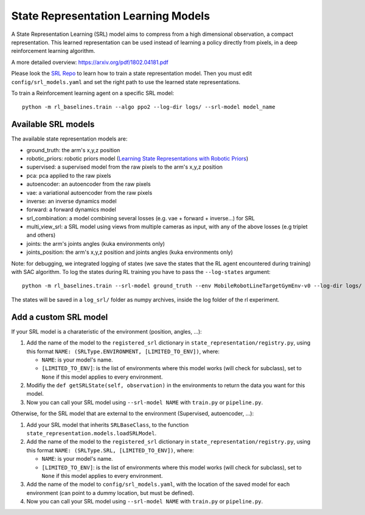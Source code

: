 .. _srl:

State Representation Learning Models
====================================

A State Representation Learning (SRL) model aims to compress from a high
dimensional observation, a compact representation. This learned
representation can be used instead of learning a policy directly from
pixels, in a deep reinforcement learning algorithm.

A more detailed overview:
`https://arxiv.org/pdf/1802.04181.pdf <https://arxiv.org/pdf/1802.04181.pdf>`__

Please look the `SRL Repo <https://github.com/araffin/srl-zoo>`__ to
learn how to train a state representation model. Then you must edit
``config/srl_models.yaml`` and set the right path to use the learned
state representations.

To train a Reinforcement learning agent on a specific SRL model:

::

   python -m rl_baselines.train --algo ppo2 --log-dir logs/ --srl-model model_name

Available SRL models
--------------------

The available state representation models are:

-  ground_truth: the arm's x,y,z position
-  robotic_priors: robotic priors model (`Learning State Representations
   with Robotic
   Priors <http://www.robotics.tu-berlin.de/fileadmin/fg170/Publikationen_pdf/Jonschkowski-15-AURO.pdf>`__)
-  supervised: a supervised model from the raw pixels to the arm's x,y,z
   position
-  pca: pca applied to the raw pixels
-  autoencoder: an autoencoder from the raw pixels
-  vae: a variational autoencoder from the raw pixels
-  inverse: an inverse dynamics model
-  forward: a forward dynamics model
-  srl_combination: a model combining several losses (e.g. vae + forward
   + inverse...) for SRL
-  multi_view_srl: a SRL model using views from multiple cameras as
   input, with any of the above losses (e.g triplet and others)
-  joints: the arm's joints angles (kuka environments only)
-  joints_position: the arm's x,y,z position and joints angles (kuka environments only)

Note: for debugging, we integrated logging of states (we save the states
that the RL agent encountered during training) with SAC algorithm. To
log the states during RL training you have to pass the ``--log-states``
argument:

::

   python -m rl_baselines.train --srl-model ground_truth --env MobileRobotLineTargetGymEnv-v0 --log-dir logs/ --algo sac --reward-scale 10 --log-states

The states will be saved in a ``log_srl/`` folder as numpy archives,
inside the log folder of the rl experiment.


Add a custom SRL model
----------------------


If your SRL model is a charateristic of the environment (position,
angles, ...):

1. Add the name of the model to the ``registered_srl`` dictionary in
   ``state_representation/registry.py``, using this format
   ``NAME: (SRLType.ENVIRONMENT, [LIMITED_TO_ENV])``, where:

   -  ``NAME``: is your model's name.
   -  ``[LIMITED_TO_ENV]``: is the list of environments where this model
      works (will check for subclass), set to ``None`` if this model
      applies to every environment.

2. Modifiy the ``def getSRLState(self, observation)`` in the
   environments to return the data you want for this model.
3. Now you can call your SRL model using ``--srl-model NAME`` with
   ``train.py`` or ``pipeline.py``.

Otherwise, for the SRL model that are external to the environment
(Supervised, autoencoder, ...):

1. Add your SRL model that inherits ``SRLBaseClass``, to the function
   ``state_representation.models.loadSRLModel``.
2. Add the name of the model to the ``registered_srl`` dictionary in
   ``state_representation/registry.py``, using this format
   ``NAME: (SRLType.SRL, [LIMITED_TO_ENV])``, where:

   -  ``NAME``: is your model's name.
   -  ``[LIMITED_TO_ENV]``: is the list of environments where this model
      works (will check for subclass), set to ``None`` if this model
      applies to every environment.

3. Add the name of the model to ``config/srl_models.yaml``, with the
   location of the saved model for each environment (can point to a
   dummy location, but must be defined).
4. Now you can call your SRL model using ``--srl-model NAME`` with
   ``train.py`` or ``pipeline.py``.
